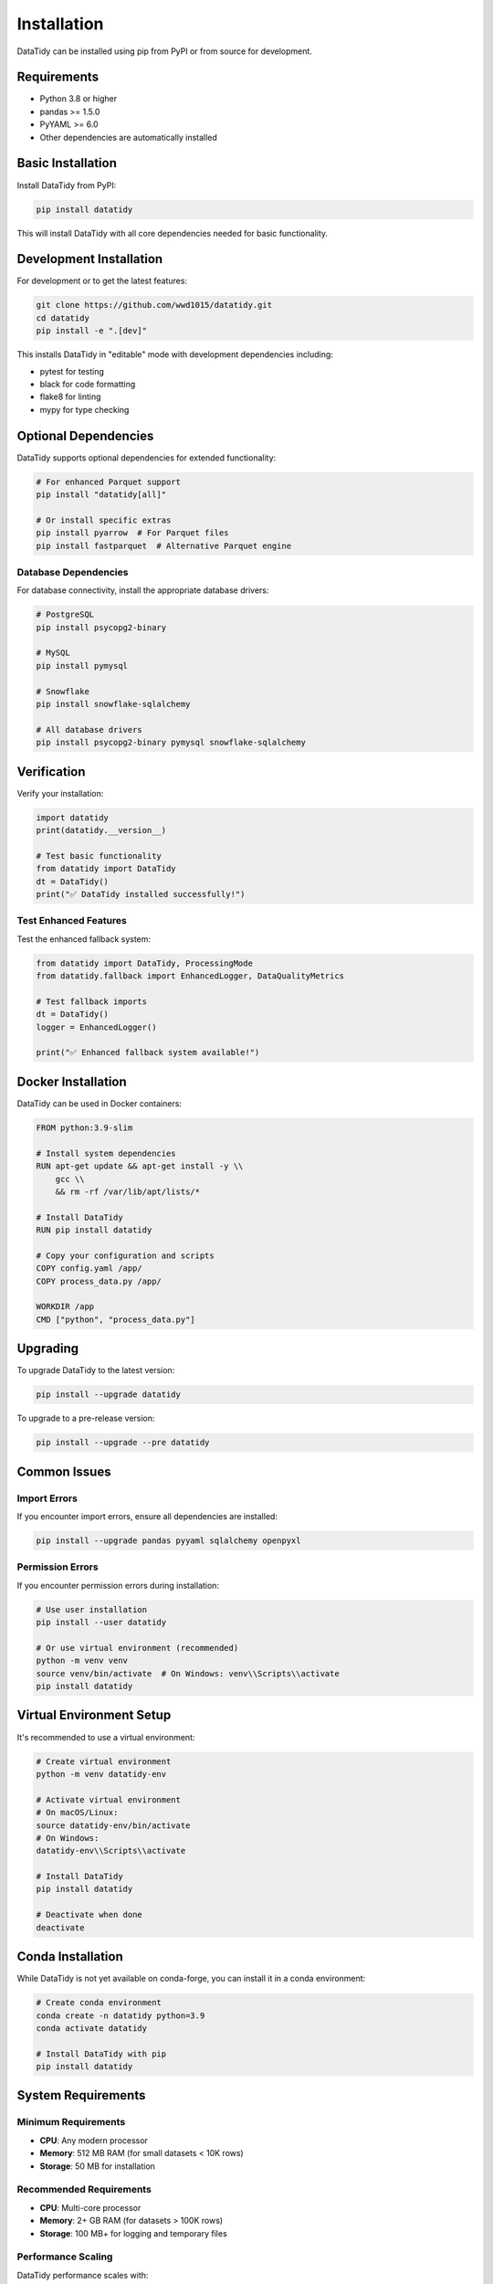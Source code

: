 Installation
============

DataTidy can be installed using pip from PyPI or from source for development.

Requirements
------------

* Python 3.8 or higher
* pandas >= 1.5.0
* PyYAML >= 6.0
* Other dependencies are automatically installed

Basic Installation
------------------

Install DataTidy from PyPI:

.. code-block:: bash

   pip install datatidy

This will install DataTidy with all core dependencies needed for basic functionality.

Development Installation
------------------------

For development or to get the latest features:

.. code-block:: bash

   git clone https://github.com/wwd1015/datatidy.git
   cd datatidy
   pip install -e ".[dev]"

This installs DataTidy in "editable" mode with development dependencies including:

* pytest for testing
* black for code formatting
* flake8 for linting
* mypy for type checking

Optional Dependencies
--------------------

DataTidy supports optional dependencies for extended functionality:

.. code-block:: bash

   # For enhanced Parquet support
   pip install "datatidy[all]"

   # Or install specific extras
   pip install pyarrow  # For Parquet files
   pip install fastparquet  # Alternative Parquet engine

Database Dependencies
~~~~~~~~~~~~~~~~~~~~

For database connectivity, install the appropriate database drivers:

.. code-block:: bash

   # PostgreSQL
   pip install psycopg2-binary

   # MySQL
   pip install pymysql

   # Snowflake
   pip install snowflake-sqlalchemy

   # All database drivers
   pip install psycopg2-binary pymysql snowflake-sqlalchemy

Verification
------------

Verify your installation:

.. code-block:: python

   import datatidy
   print(datatidy.__version__)

   # Test basic functionality
   from datatidy import DataTidy
   dt = DataTidy()
   print("✅ DataTidy installed successfully!")

Test Enhanced Features
~~~~~~~~~~~~~~~~~~~~~

Test the enhanced fallback system:

.. code-block:: python

   from datatidy import DataTidy, ProcessingMode
   from datatidy.fallback import EnhancedLogger, DataQualityMetrics

   # Test fallback imports
   dt = DataTidy()
   logger = EnhancedLogger()
   
   print("✅ Enhanced fallback system available!")

Docker Installation
-------------------

DataTidy can be used in Docker containers:

.. code-block:: dockerfile

   FROM python:3.9-slim

   # Install system dependencies
   RUN apt-get update && apt-get install -y \\
       gcc \\
       && rm -rf /var/lib/apt/lists/*

   # Install DataTidy
   RUN pip install datatidy

   # Copy your configuration and scripts
   COPY config.yaml /app/
   COPY process_data.py /app/

   WORKDIR /app
   CMD ["python", "process_data.py"]

Upgrading
---------

To upgrade DataTidy to the latest version:

.. code-block:: bash

   pip install --upgrade datatidy

To upgrade to a pre-release version:

.. code-block:: bash

   pip install --upgrade --pre datatidy

Common Issues
-------------

Import Errors
~~~~~~~~~~~~~

If you encounter import errors, ensure all dependencies are installed:

.. code-block:: bash

   pip install --upgrade pandas pyyaml sqlalchemy openpyxl

Permission Errors
~~~~~~~~~~~~~~~~

If you encounter permission errors during installation:

.. code-block:: bash

   # Use user installation
   pip install --user datatidy

   # Or use virtual environment (recommended)
   python -m venv venv
   source venv/bin/activate  # On Windows: venv\\Scripts\\activate
   pip install datatidy

Virtual Environment Setup
-------------------------

It's recommended to use a virtual environment:

.. code-block:: bash

   # Create virtual environment
   python -m venv datatidy-env

   # Activate virtual environment
   # On macOS/Linux:
   source datatidy-env/bin/activate
   # On Windows:
   datatidy-env\\Scripts\\activate

   # Install DataTidy
   pip install datatidy

   # Deactivate when done
   deactivate

Conda Installation
------------------

While DataTidy is not yet available on conda-forge, you can install it in a conda environment:

.. code-block:: bash

   # Create conda environment
   conda create -n datatidy python=3.9
   conda activate datatidy

   # Install DataTidy with pip
   pip install datatidy

System Requirements
-------------------

Minimum Requirements
~~~~~~~~~~~~~~~~~~~

* **CPU**: Any modern processor
* **Memory**: 512 MB RAM (for small datasets < 10K rows)
* **Storage**: 50 MB for installation

Recommended Requirements
~~~~~~~~~~~~~~~~~~~~~~~

* **CPU**: Multi-core processor
* **Memory**: 2+ GB RAM (for datasets > 100K rows)
* **Storage**: 100 MB+ for logging and temporary files

Performance Scaling
~~~~~~~~~~~~~~~~~~~

DataTidy performance scales with:

* **Memory**: More RAM allows processing larger datasets
* **CPU**: Multi-core processors improve expression evaluation
* **Storage**: SSD storage improves I/O performance for large files

Platform Support
----------------

DataTidy is tested on:

* **macOS**: 10.15+
* **Linux**: Ubuntu 18.04+, CentOS 7+, Amazon Linux 2
* **Windows**: Windows 10+

Architecture Support
~~~~~~~~~~~~~~~~~~~

* **x86_64**: Full support
* **ARM64**: Full support (including Apple Silicon Macs)
* **Other architectures**: Should work but not regularly tested

Troubleshooting
---------------

Installation Fails
~~~~~~~~~~~~~~~~~~

If installation fails, try:

.. code-block:: bash

   # Update pip first
   pip install --upgrade pip

   # Clear pip cache
   pip cache purge

   # Try with verbose output
   pip install -v datatidy

Memory Issues
~~~~~~~~~~~~~

For large datasets, ensure adequate memory:

.. code-block:: python

   import pandas as pd
   
   # Check available memory
   import psutil
   print(f"Available memory: {psutil.virtual_memory().available / 1024**3:.1f} GB")
   
   # For large files, consider chunking
   for chunk in pd.read_csv('large_file.csv', chunksize=10000):
       # Process chunk with DataTidy
       pass

Getting Help
------------

If you encounter issues:

1. **Check the documentation**: https://datatidy.readthedocs.io
2. **Search existing issues**: https://github.com/wwd1015/datatidy/issues
3. **Create a new issue**: Include your Python version, OS, and error message
4. **Community support**: Ask questions in GitHub Discussions

Next Steps
----------

After installation, see:

* :doc:`quickstart` - Get started with basic usage
* :doc:`configuration` - Learn about configuration options
* :doc:`fallback_system` - Understand the enhanced fallback system
* :doc:`examples` - See practical examples